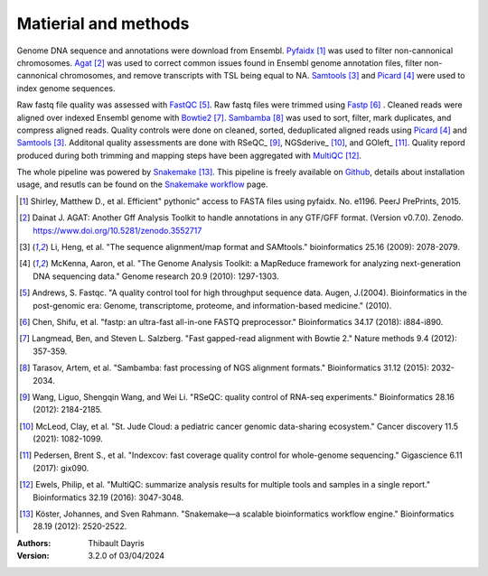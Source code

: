 Matierial and methods
=====================

Genome DNA sequence and annotations were download from Ensembl. 
Pyfaidx_ [#pyfaidxpaper]_ was used to filter non-cannonical 
chromosomes. Agat_ [#agatpaper]_ was used to correct common 
issues found in Ensembl genome annotation files, filter non-
cannonical chromosomes, and remove transcripts with TSL being
equal to NA. Samtools_ [#samtoolspaper]_ and Picard_ [#picardpaper]_ 
were used to index genome sequences.

Raw fastq file quality was assessed with FastQC_ [#fastqcpaper]_.
Raw fastq files were trimmed using Fastp_ [#fastppaper]_ . Cleaned 
reads were aligned over indexed Ensembl genome with Bowtie2_ 
[#bowtie2paper]_. Sambamba_ [#sambambapaper]_ was used to sort, 
filter, mark duplicates, and compress aligned reads. Quality 
controls were done on cleaned, sorted, deduplicated aligned reads 
using Picard_ [#picardpaper]_ and Samtools_ [#samtoolspaper]_.
Additonal quality assessments are done with RSeQC_ [#rseqcpaper]_,
NGSderive_ [#ngsderivepaper]_, and GOleft_ [#goleftpaper]_.
Quality repord produced during both trimming and mapping steps 
have been aggregated with MultiQC_ [#multiqcpaper]_. 

The whole pipeline was powered by Snakemake_ [#snakemakepaper]_. 
This pipeline is freely available on Github_, details about 
installation usage, and resutls can be found on the 
`Snakemake workflow`_ page.

.. [#pyfaidxpaper] Shirley, Matthew D., et al. Efficient" pythonic" access to FASTA files using pyfaidx. No. e1196. PeerJ PrePrints, 2015.
.. [#agatpaper] Dainat J. AGAT: Another Gff Analysis Toolkit to handle annotations in any GTF/GFF format.  (Version v0.7.0). Zenodo. https://www.doi.org/10.5281/zenodo.3552717
.. [#samtoolspaper] Li, Heng, et al. "The sequence alignment/map format and SAMtools." bioinformatics 25.16 (2009): 2078-2079.
.. [#picardpaper] McKenna, Aaron, et al. "The Genome Analysis Toolkit: a MapReduce framework for analyzing next-generation DNA sequencing data." Genome research 20.9 (2010): 1297-1303.
.. [#fastqcpaper] Andrews, S. Fastqc. "A quality control tool for high throughput sequence data. Augen, J.(2004). Bioinformatics in the post-genomic era: Genome, transcriptome, proteome, and information-based medicine." (2010).
.. [#fastppaper] Chen, Shifu, et al. "fastp: an ultra-fast all-in-one FASTQ preprocessor." Bioinformatics 34.17 (2018): i884-i890.
.. [#bowtie2paper] Langmead, Ben, and Steven L. Salzberg. "Fast gapped-read alignment with Bowtie 2." Nature methods 9.4 (2012): 357-359.
.. [#sambambapaper] Tarasov, Artem, et al. "Sambamba: fast processing of NGS alignment formats." Bioinformatics 31.12 (2015): 2032-2034.
.. [#rseqcpaper] Wang, Liguo, Shengqin Wang, and Wei Li. "RSeQC: quality control of RNA-seq experiments." Bioinformatics 28.16 (2012): 2184-2185.
.. [#ngsderivepaper] McLeod, Clay, et al. "St. Jude Cloud: a pediatric cancer genomic data-sharing ecosystem." Cancer discovery 11.5 (2021): 1082-1099.
.. [#goleftpaper] Pedersen, Brent S., et al. "Indexcov: fast coverage quality control for whole-genome sequencing." Gigascience 6.11 (2017): gix090.
.. [#multiqcpaper] Ewels, Philip, et al. "MultiQC: summarize analysis results for multiple tools and samples in a single report." Bioinformatics 32.19 (2016): 3047-3048.
.. [#snakemakepaper] Köster, Johannes, and Sven Rahmann. "Snakemake—a scalable bioinformatics workflow engine." Bioinformatics 28.19 (2012): 2520-2522.

.. _Sambamba: https://snakemake-wrappers.readthedocs.io/en/v3.5.0/wrappers/sambamba.html
.. _Bowtie2: https://snakemake-wrappers.readthedocs.io/en/v3.5.0/wrappers/bowtie2.html
.. _Fastp: https://snakemake-wrappers.readthedocs.io/en/v3.5.0/wrappers/fastp.html
.. _Picard: https://snakemake-wrappers.readthedocs.io/en/v3.5.0/wrappers/picard/collectmultiplemetrics.html
.. _MultiQC: https://snakemake-wrappers.readthedocs.io/en/v3.5.0/wrappers/multiqc.html
.. _Snakemake: https://snakemake.readthedocs.io
.. _Github: https://github.com/tdayris/fair_bowtie2_mapping
.. _`Snakemake workflow`: https://snakemake.github.io/snakemake-workflow-catalog?usage=tdayris/fair_bowtie2_mapping
.. _Agat: https://agat.readthedocs.io/en/latest/index.html
.. _Samtools: https://snakemake-wrappers.readthedocs.io/en/v3.5.0/wrappers/samtools/faidx.html
.. _FastQC: https://snakemake-wrappers.readthedocs.io/en/v3.5.0/wrappers/fastqc.html
.. _Pyfaidx: https://github.com/mdshw5/pyfaidx


:Authors:
    Thibault Dayris

:Version: 3.2.0 of 03/04/2024
